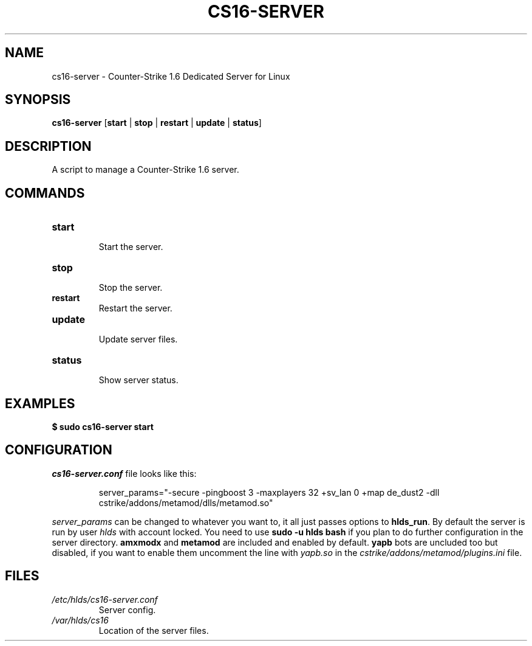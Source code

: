 .TH CS16\-SERVER "1" "September 2025" "cs16\-server" "Counter\-Strike 1.6 Dedicated Server"
.hy 0
.SH NAME
cs16\-server \- Counter\-Strike 1.6 Dedicated Server for Linux
.SH SYNOPSIS
.B cs16\-server
[\fBstart\fR | \fBstop\fR | \fBrestart\fR | \fBupdate\fR | \fBstatus\fR]
.SH DESCRIPTION
A script to manage a Counter\-Strike 1.6 server.
.SH COMMANDS
.TP
\fBstart\fR
.RS
Start the server.
.RE
.TP
\fBstop\fR
.RS
Stop the server.
.RE
.TP
\fBrestart\fR
.RS
Restart the server.
.RE
.TP
\fBupdate\fR
.RS
Update server files.
.RE
.TP
\fBstatus\fR
.RS
Show server status.
.RE
.SH EXAMPLES
\fB$ sudo cs16\-server start\fR
.SH CONFIGURATION
\fIcs16\-server.conf\fR file looks like this:
.PP
.RS
server_params="\-secure \-pingboost 3 \-maxplayers 32 +sv_lan 0 +map de_dust2 \-dll cstrike/addons/metamod/dlls/metamod.so"
.RE
.PP
\fIserver_params\fR can be changed to whatever you want to, it all just passes options to \fBhlds_run\fR.
By default the server is run by user \fIhlds\fR with account locked.
You need to use \fBsudo \-u hlds bash\fR if you plan to do further configuration in the server directory.
\fBamxmodx\fR and \fBmetamod\fR are included and enabled by default.
\fByapb\fR bots are uncluded too but disabled, if you want to enable them uncomment the line with \fIyapb.so\fR in the
\fIcstrike/addons/metamod/plugins.ini\fR file.
.SH FILES
.TP
\fI/etc/hlds/cs16\-server.conf\fR
Server config.
.TP
\fI/var/hlds/cs16\fR
Location of the server files.
